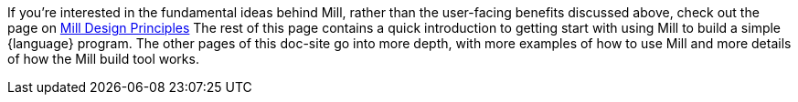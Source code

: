 

If you're interested in the fundamental ideas behind Mill, rather than the user-facing
benefits discussed above, check out the page on xref:depth/design-principles.adoc[Mill Design Principles]
The rest of this page contains a quick introduction to getting start with using
Mill to build a simple {language} program. The other pages of this doc-site go into
more depth, with more examples of how to use Mill and more details of how the
Mill build tool works.

